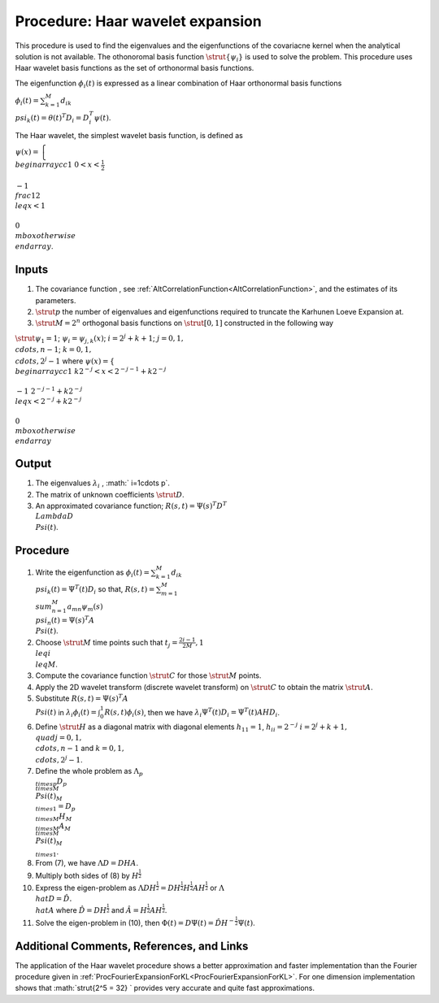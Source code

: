 .. _ProcHaarWaveletExpansionForKL:

Procedure: Haar wavelet expansion
=================================

This procedure is used to find the eigenvalues and the eigenfunctions of
the covariacne kernel when the analytical solution is not available. The
othonoromal basis function :math:`\strut{\{\psi_i\}}` is used to solve the
problem. This procedure uses Haar wavelet basis functions as the set of
orthonormal basis functions.

The eigenfunction :math:`\phi_{i}(t)` is expressed as a linear combination
of Haar orthonormal basis functions

:math:`\phi_{i}(t)=\sum_{k=1}^M d_{ik} \\psi_k(t)=\theta(t)^T
D_i=D_i^T\psi(t)`.

The Haar wavelet, the simplest wavelet basis function, is defined as

:math:`\psi(x)=\left\{ \\begin{array}{cc} 1 & 0<x<\frac{1}{2} \\\\ -1 &
\\frac{1}{2} \\leq x <1 \\\\ 0 & \\mbox{otherwise} \\end{array}\right
.`.

Inputs
------

#. The covariance function , see
   :ref:`AltCorrelationFunction<AltCorrelationFunction>`, and the
   estimates of its parameters.
#. :math:`\strut{p}` the number of eigenvalues and eigenfunctions required
   to truncate the Karhunen Loeve Expansion at.
#. :math:`\strut{M=2^n}` orthogonal basis functions on :math:`\strut{[0,1]}`
   constructed in the following way

:math:`\strut{\psi_1=1}`; :math:`\psi_i=\psi_{j,k}(x)`; :math:`i=2^j+k+1`;
:math:`j=0,1, \\cdots, n-1`; :math:`k=0,1, \\cdots, 2^j-1` where
:math:`\psi(x)=\left\{ \\begin{array}{cc} 1 & k2^{-j}<x<2^{-j-1}+k2^{-j}
\\\\ -1 & 2^{-j-1}+k2^{-j} \\leq x <2^{-j}+k2^{-j} \\\\ 0 &
\\mbox{otherwise} \\end{array}\right .`

Output
------

#. The eigenvalues :math:`\lambda_i` , :math:` i=1\cdots p`.
#. The matrix of unknown coefficients :math:`\strut{D}`.
#. An approximated covariance function; :math:`R(s,t)=\Psi(s)^T D^T \\Lambda
   D \\Psi(t)`.

Procedure
---------

#. Write the eigenfunction as :math:`\phi_i(t)=\sum_{k=1}^M d_{ik}
   \\psi_{k}(t)=\Psi^T(t) D_i` so that, :math:`R(s,t)=\sum_{m=1}^M
   \\sum_{n=1}^M a_{mn}\psi_m(s) \\psi_n(t)=\Psi(s)^T A \\Psi(t)`.
#. Choose :math:`\strut{M}` time points such that :math:`t_j=\frac{2i-1}{2M}, 1
   \\leq i \\leq M`.
#. Compute the covariance function :math:`\strut{C}` for those
   :math:`\strut{M}` points.
#. Apply the 2D wavelet transform (discrete wavelet transform) on
   :math:`\strut{C}` to obtain the matrix :math:`\strut{A}`.
#. Substitute :math:`R(s,t)=\Psi(s)^T A \\Psi(t)` in
   :math:`\lambda_i\phi_i(t)=\int_{0}^{1} R(s,t)\phi_i(s)`, then we have
   :math:`\lambda_i\Psi^T(t)D_i=\Psi^T(t)AHD_i`.
#. Define :math:`\strut{H}` as a diagonal matrix with diagonal elements
   :math:`h_{11}=1`, :math:`h_{ii}=2^{-j}` :math:`i=2^{j}+k+1, \\quad j=0,1,
   \\cdots, n-1` and :math:`k=0,1, \\cdots, 2^j-1`.
#. Define the whole problem as :math:`\Lambda_{p \\times p} D_{p \\times M}
   \\Psi(t)_{M \\times 1}= D_{p \\times M} H_{M \\times M } A_{M \\times
   M} \\Psi(t)_{M \\times 1}`.
#. From (7), we have :math:`\Lambda D=D H A`.
#. Multiply both sides of (8) by :math:`H^{\frac{1}{2}}`
#. Express the eigen-problem as :math:`\Lambda D H^{\frac{1}{2}}=D
   H^{\frac{1}{2}} H^{\frac{1}{2}} A H^{\frac{1}{2}}` or :math:`\Lambda
   \\hat{D}=\hat{D}. \\hat{A}` where :math:`\hat{D}=DH^{\frac{1}{2}}` and
   :math:`\hat{A}=H^{\frac{1}{2}} A H^{\frac{1}{2}}`.
#. Solve the eigen-problem in (10), then :math:`\Phi(t)=D\Psi(t)=\hat{D}
   H^{-\frac{1}{2}}\Psi(t)`.

Additional Comments, References, and Links
------------------------------------------

The application of the Haar wavelet procedure shows a better
approximation and faster implementation than the Fourier procedure given
in :ref:`ProcFourierExpansionForKL<ProcFourierExpansionForKL>`. For
one dimension implementation shows that :math:`\strut{2^5 = 32} \` provides
very accurate and quite fast approximations.
